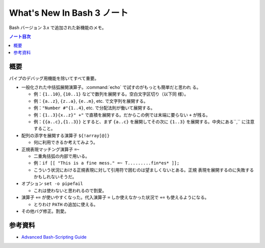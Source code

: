 ======================================================================
What's New In Bash 3 ノート
======================================================================

Bash バージョン 3.x で追加された新機能のメモ。

.. contents:: ノート目次

概要
======================================================================

パイプのデバッグ用機能を除いてすべて重要。

* 一般化された中括弧展開演算子。:command:`echo` で試すのがもっとも簡単だと思われ
  る。

  * 例：``{1..10}``, ``{10..1}`` などで数列を展開する。空白文字区切り（以下同
    様）。
  * 例：``{a..z}``, ``{z..a}``, ``{e..m}``, etc. で文字列を展開する。
  * 例：``"Number #"{1..4}``, etc. で分配法則が働いて展開する。
  * 例：``{1..3}{x..z}" +"`` で直積を展開する。だからこの例では末端に要らない
    ``+`` が残る。
  * 例：``{{a..c},{1..3}}`` とすると、まず ``{a..c}`` を展開してその次に
    ``{1..3}`` を展開する。中央にある``,`` に注意すること。

* 配列の添字を展開する演算子 ``${!array[@]}``

  * 何に利用できるか考えてみよう。

* 正規表現マッチング演算子 ``=~``

  * 二重角括弧の内部で用いる。
  * 例：``if [[ "This is a fine mess." =~ T.........fin*es* ]];``
  * こういう状況における正規表現に対して引用符で囲むのは望ましくないとある。正規
    表現を展開するのに失敗するかもしれないそうだ。

* オプション ``set -o pipefail``

  * これは使わないと思われるので割愛。

* 演算子 ``+=`` が使いやすくなった。代入演算子 ``=`` しか使えなかった状況で
  ``+=`` も使えるようになる。

  * とりわけ ``PATH`` の追加に使える。

* その他バグ修正。割愛。

参考資料
======================================================================

* `Advanced Bash-Scripting Guide <https://tldp.org/LDP/abs/html/>`_
